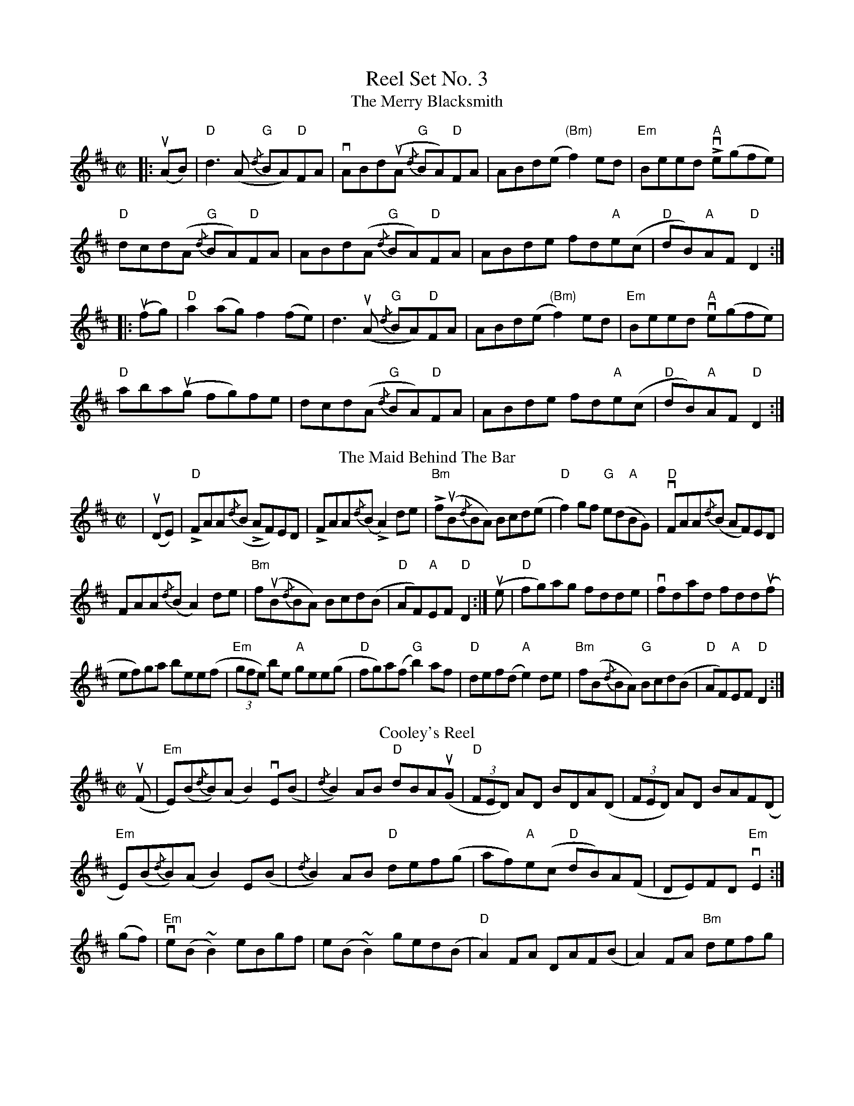X: 1
T: Reel Set No. 3
T: The Merry Blacksmith
R: reel
M: C|
L: 1/8
K: Dmaj
|:u(AB)|"D"d3 (A "G"{/d}BA)"D"FA|vABd(uA "G"{/d}BA)"D"FA|ABd(e"(Bm)" f2) ed|"Em"Beed "A"Lve(gfe)|
"D"dcd(A "G"{/d}BA)"D"FA|ABd(A "G"{/d}BA)"D"FA|ABde fd"A"e(c|"D"dB)"A"AF "D"D2:|
|:u(fg)|"D"a2(ag) f2(fe)|d3 (uA "G"{/d}BA)"D"FA|ABd(e "(Bm)"f2) ed|"Em"Beed "A"ve(gfe)|
"D"aba(ug fg)fe|dcd(A "G"{/d}BA)"D"FA|ABde fd"A"e(c|"D"dB)"A"AF "D"D2:|
T: The Maid Behind The Bar
R: reel
M: C|
L: 1/8
K: Dmaj
|u(DE) |"D"LFAA{/d}(B LAF)ED|LFAA{/d}(B LA2)de|L"Bm"fu(B{/d}BA) Bcd(e|"D"f2)gf "G"e(d"A"BG)|"D"vFAA{/d}(B AF)ED|
FAA{/d}(B A2)de|"Bm"fu(B{/d}BA) Bcd(B|"D"AF)"A"EF "D"D2:|u(e|"D"fg)ag fdde|vfdad fdd(uf|
ef)ga bee(f|"Em"(3gfe) be "A"gee(g|"D"fg)a(f "G"b2) af|"D"def(d "A"e2) de|"Bm"f(B{/d}BA) "G"Bcd(B|"D"AF)"A"EF "D"D2:|
T: Cooley's Reel
R: reel
M: C|
L: 1/8
K: Edor
(uF|"Em"E)(B{/d}B)(A B2) vE(B|{/d}B2) AB "D"dBA(uG|"D"(3FED) AD BDA(D|(3FED) AD BAF(D|
"Em"E)(B{/d}B)(A B2) E(B|{/d}B2) AB "D" def(g|af)"A"e(c "D"dB)A(F|DE)FD "Em"vE2:|
(gf)|"Em"ve(B ~B2) eBgf|e(B ~B2) ged(B|"D"A2) FA DAF(B|A2) FA "Bm"defg|
"Em"ve(B ~B2) eBgf|e(B ~B2) "D"def(g|af)"A"e(uc "D"dB)A(F|DE)FD "Em"E2:|
